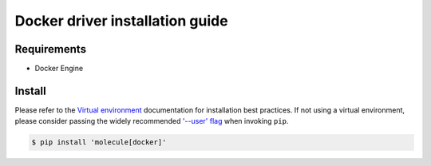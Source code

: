 
********************************
Docker driver installation guide
********************************

Requirements
============

* Docker Engine

Install
=======

Please refer to the `Virtual environment`_ documentation for installation best
practices. If not using a virtual environment, please consider passing the
widely recommended `'--user' flag`_ when invoking ``pip``.

.. _Virtual environment: https://virtualenv.pypa.io/en/latest/
.. _'--user' flag: https://packaging.python.org/tutorials/installing-packages/#installing-to-the-user-site

.. code-block:: bash

    $ pip install 'molecule[docker]'

